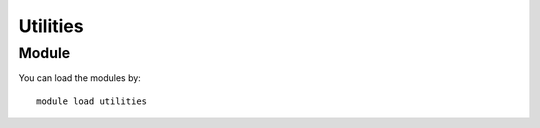 .. _backbone-label:

Utilities
==============================

Module
~~~~~~~~
You can load the modules by::

    module load utilities